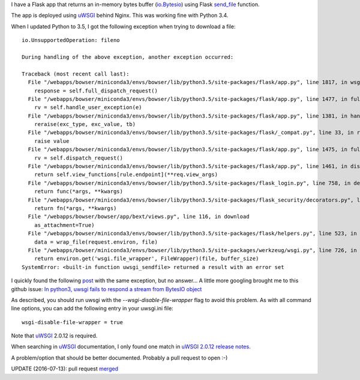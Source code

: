 .. title: uWSGI, send_file and Python 3.5
.. slug: uwsgi-send_file-and-python35
.. date: 2016-07-05 20:39:29 UTC+02:00
.. tags: python,flask,uwsgi
.. category: python
.. link: 
.. description: 
.. type: text

I have a Flask app that returns an in-memory bytes buffer (`io.Bytesio
<https://docs.python.org/3/library/io.html#io.BytesIO>`_) using Flask `send_file
<http://flask.pocoo.org/docs/0.11/api/#flask.send_file>`_ function.

The app is deployed using uWSGI_ behind Nginx.
This was working fine with Python 3.4.

When I updated Python to 3.5, I got the following exception when trying to download a file::

    io.UnsupportedOperation: fileno

    During handling of the above exception, another exception occurred:

    Traceback (most recent call last):
      File "/webapps/bowser/miniconda3/envs/bowser/lib/python3.5/site-packages/flask/app.py", line 1817, in wsgi_app
        response = self.full_dispatch_request()
      File "/webapps/bowser/miniconda3/envs/bowser/lib/python3.5/site-packages/flask/app.py", line 1477, in full_dispatch_request
        rv = self.handle_user_exception(e)
      File "/webapps/bowser/miniconda3/envs/bowser/lib/python3.5/site-packages/flask/app.py", line 1381, in handle_user_exception
        reraise(exc_type, exc_value, tb)
      File "/webapps/bowser/miniconda3/envs/bowser/lib/python3.5/site-packages/flask/_compat.py", line 33, in reraise
        raise value
      File "/webapps/bowser/miniconda3/envs/bowser/lib/python3.5/site-packages/flask/app.py", line 1475, in full_dispatch_request
        rv = self.dispatch_request()
      File "/webapps/bowser/miniconda3/envs/bowser/lib/python3.5/site-packages/flask/app.py", line 1461, in dispatch_request
        return self.view_functions[rule.endpoint](**req.view_args)
      File "/webapps/bowser/miniconda3/envs/bowser/lib/python3.5/site-packages/flask_login.py", line 758, in decorated_view
        return func(*args, **kwargs)
      File "/webapps/bowser/miniconda3/envs/bowser/lib/python3.5/site-packages/flask_security/decorators.py", line 194, in decorated_view
        return fn(*args, **kwargs)
      File "/webapps/bowser/bowser/app/bext/views.py", line 116, in download
        as_attachment=True)
      File "/webapps/bowser/miniconda3/envs/bowser/lib/python3.5/site-packages/flask/helpers.py", line 523, in send_file
        data = wrap_file(request.environ, file)
      File "/webapps/bowser/miniconda3/envs/bowser/lib/python3.5/site-packages/werkzeug/wsgi.py", line 726, in wrap_file
        return environ.get('wsgi.file_wrapper', FileWrapper)(file, buffer_size)
    SystemError: <built-in function uwsgi_sendfile> returned a result with an error set


I quickly found the following `post <http://lists.unbit.it/pipermail/uwsgi/2015-September/008186.html>`_ with the same exception, but no answer...
A little more googling brought me to this github issue: `In python3, uwsgi fails to respond a
stream from BytesIO object <https://github.com/unbit/uwsgi/issues/1126>`_

As described, you should run uwsgi with the `--wsgi-disable-file-wrapper` flag to avoid this problem.
As with all command line options, you can add the following entry in your
uwsgi.ini file::

    wsgi-disable-file-wrapper = true


Note that uWSGI_ 2.0.12 is required.

When searching in uWSGI_ documentation, I only found one match in `uWSGI 2.0.12 release notes
<http://uwsgi-docs.readthedocs.io/en/latest/Changelog-2.0.12.html?highlight=wsgi-disable-file-wrapper>`_.

A problem/option that should be better documented. Probably a pull request to open :-)

UPDATE (2016-07-13): pull request `merged <https://github.com/unbit/uwsgi-docs/pull/317>`_

.. _uWSGI: http://uwsgi-docs.readthedocs.io/en/latest/
